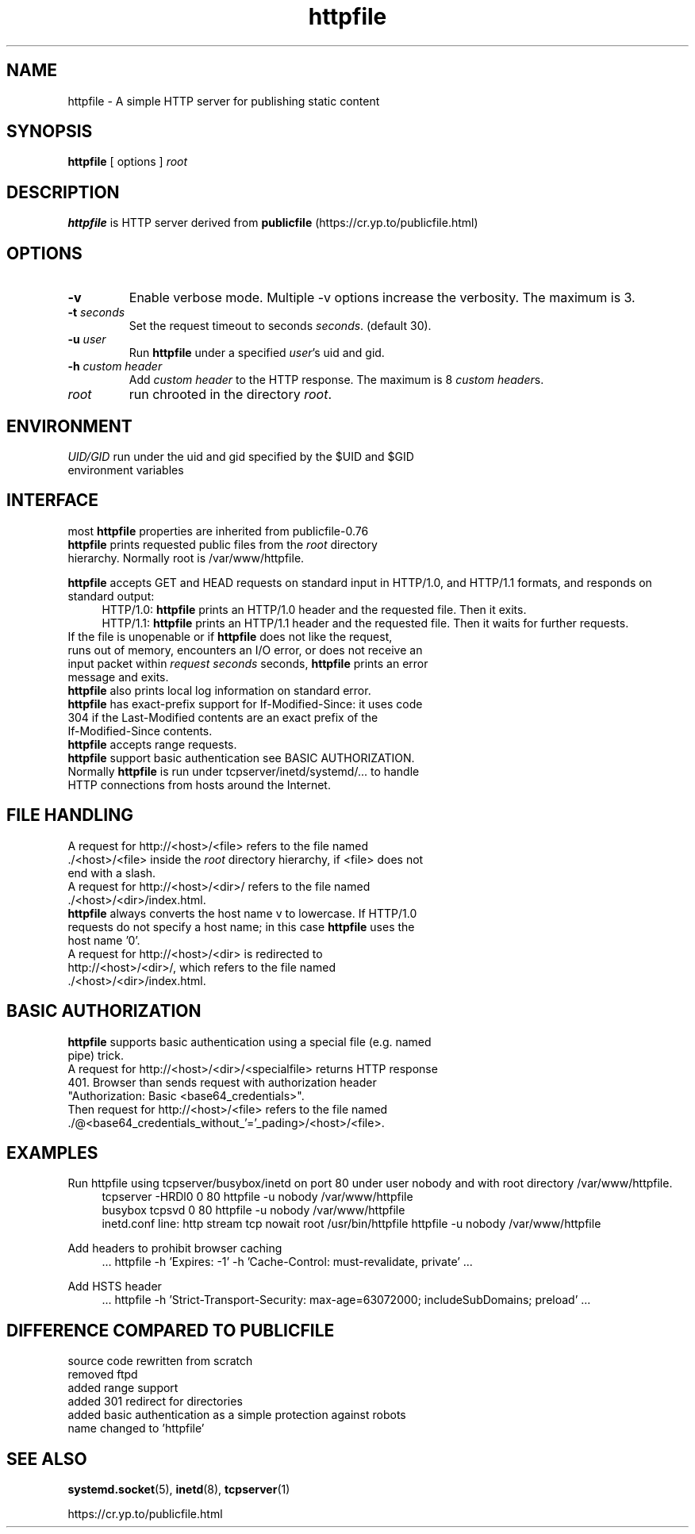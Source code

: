 .TH httpfile 1
.SH NAME
httpfile \- A simple HTTP server for publishing static content
.SH SYNOPSIS
\fBhttpfile\fR [ options ] \fIroot\fR
.SH DESCRIPTION
\fBhttpfile\fR is HTTP server derived from \fBpublicfile\fR (https://cr.yp.to/publicfile.html)
.SH OPTIONS
.TP
.B \-v
Enable verbose mode. Multiple \-v options increase the verbosity. The maximum is 3.
.TP
.B \-t \fIseconds\fR
Set the request timeout to seconds \fIseconds\fR. (default 30).
.TP
.B \-u \fIuser\fR
Run \fBhttpfile\fR under a specified \fIuser\fR's uid and gid.
.TP
.B \-h \fIcustom header\fR
Add \fIcustom header\fR to the HTTP response. The maximum is 8 \fIcustom header\fRs.
.TP
.I root
run chrooted in the directory \fIroot\fR.
.SH ENVIRONMENT
.TP
.B \fIUID/GID\fR run under the uid and gid specified by the $UID and $GID environment variables
.SH INTERFACE
.TP
most \fBhttpfile\fR properties are inherited from publicfile-0.76
.TP
\fBhttpfile\fR prints requested public files from the \fIroot\fR directory hierarchy. Normally root is /var/www/httpfile.
.PP
\fBhttpfile\fR accepts GET and HEAD requests on standard input in HTTP/1.0, and HTTP/1.1 formats, and responds on standard output:
.RS 4
.nf
HTTP/1.0: \fBhttpfile\fR prints an HTTP/1.0 header and the requested file. Then it exits.
HTTP/1.1: \fBhttpfile\fR prints an HTTP/1.1 header and the requested file. Then it waits for further requests.
.fi
.RE
.TP
If the file is unopenable or if \fBhttpfile\fR does not like the request, runs out of memory, encounters an I/O error, or does not receive an input packet within \fIrequest seconds\fR seconds, \fBhttpfile\fR prints an error message and exits.
.TP
\fBhttpfile\fR also prints local log information on standard error.
.TP
\fBhttpfile\fR has exact-prefix support for If-Modified-Since: it uses code 304 if the Last-Modified contents are an exact prefix of the If-Modified-Since contents.
.TP
\fBhttpfile\fR accepts range requests.
.TP
\fBhttpfile\fR support basic authentication see BASIC AUTHORIZATION.
.TP
Normally \fBhttpfile\fR is run under tcpserver/inetd/systemd/... to handle HTTP connections from hosts around the Internet.
.SH FILE HANDLING
.TP
A request for http://<host>/<file> refers to the file named ./<host>/<file> inside the \fIroot\fR directory hierarchy, if <file> does not end with a slash.
.TP
A request for http://<host>/<dir>/ refers to the file named ./<host>/<dir>/index.html.
.TP
\fBhttpfile\fR always converts the host name v to lowercase. If HTTP/1.0 requests do not specify a host name; in this case \fBhttpfile\fR uses the host name '0'.
.TP
A request for http://<host>/<dir> is redirected to http://<host>/<dir>/, which refers to the file named ./<host>/<dir>/index.html.
.SH BASIC AUTHORIZATION
.TP
\fBhttpfile\fR supports basic authentication using a special file (e.g. named pipe) trick.
.TP
A request for http://<host>/<dir>/<specialfile> returns HTTP response 401. Browser than sends request with authorization header "Authorization: Basic <base64_credentials>".
.TP
Then request for http://<host>/<file> refers to the file named ./@<base64_credentials_without_'='_pading>/<host>/<file>.
.SH EXAMPLES
.PP
Run httpfile using tcpserver/busybox/inetd on port 80 under user nobody and with root directory /var/www/httpfile.
.RS 4
.nf
tcpserver -HRDl0 0 80 httpfile -u nobody /var/www/httpfile
busybox tcpsvd 0 80 httpfile -u nobody /var/www/httpfile
inetd.conf line: http stream tcp nowait root /usr/bin/httpfile httpfile -u nobody /var/www/httpfile
.fi
.RE
.PP
Add headers to prohibit browser caching
.RS 4
.nf
 ... httpfile -h 'Expires: -1' -h 'Cache-Control: must-revalidate, private' ...
.fi
.RE
.PP
Add HSTS header
.RS 4
.nf
 ... httpfile -h 'Strict-Transport-Security: max-age=63072000; includeSubDomains; preload' ...
.fi
.RE
.SH DIFFERENCE COMPARED TO PUBLICFILE
.RS 0
.nf
source code rewritten from scratch
removed ftpd
added range support
added 301 redirect for directories
added basic authentication as a simple protection against robots
name changed to 'httpfile'
.fi
.SH SEE ALSO
.BR systemd.socket (5),
.BR inetd (8),
.BR tcpserver (1)
.sp
.nf
https://cr.yp.to/publicfile.html
.fi
